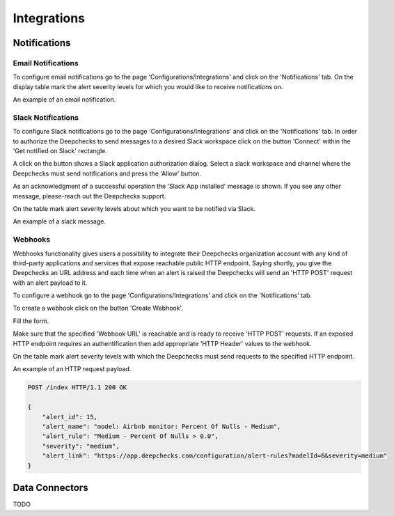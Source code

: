 =============
Integrations
=============


Notifications
=============


Email Notifications
-------------------

To configure email notifications go to the page 'Configurations/Integrations' and click on the 'Notifications' tab.
On the display table mark the alert severity levels for which you would like to receive notifications on.


.. image:: /_static/images/user-guide/user_interface/8.1.1_selection_of_alert_severity_for_email_notifications.png
    :width: 600


An example of an email notification.


.. image:: /_static/images/user-guide/user_interface/8.1.1_example_of_email_notification.png
    :width: 600



Slack Notifications
-------------------

To configure Slack notifications go to the page 'Configurations/Integrations' and click on the 'Notifications' tab.
In order to authorize the Deepchecks to send messages to a desired Slack workspace click on the button 'Connect' within the 'Get notified on Slack' rectangle.


.. image:: /_static/images/user-guide/user_interface/8.1.2_slack_app_installation.png
    :width: 600


A click on the button shows a Slack application authorization dialog. 
Select a slack workspace and channel where the Deepchecks must send notifications and press the 'Allow' button.


.. image:: /_static/images/user-guide/user_interface/8.1.2_slack_app_authorization.png
    :width: 600


As an acknowledgment of a successful operation the 'Slack App installed' message is shown. 
If you see any other message, please-reach out the Deepchecks support.


.. image:: /_static/images/user-guide/user_interface/8.1.2_slack_app_installation_result.png
    :width: 600


On the table mark alert severity levels about which you want to be notified via Slack.


.. image:: /_static/images/user-guide/user_interface/8.1.2_selection_of_alert_severity_for_slack_notifications.png
    :width: 600


An example of a slack message.


.. image:: /_static/images/user-guide/user_interface/8.1.2_example_of_slack_message.png
    :width: 600


Webhooks
--------

Webhooks functionality gives users a possibility to integrate their Deepchecks organization account with any kind of third-party applications and services that expose reachable public HTTP endpoint.
Saying shortly, you give the Deepchecks an URL address and each time when an alert is raised the Deepchecks will send an 'HTTP POST' request with an alert payload to it.

To configure a webhook go to the page 'Configurations/Integrations' and click on the 'Notifications' tab.

To create a webhook click on the button 'Create Webhook'.


.. image:: /_static/images/user-guide/user_interface/8.1.3_webhook_creation.png
    :width: 600


Fill the form.

Make sure that the specified 'Webhook URL' is reachable and is ready to receive 'HTTP POST' requests.
If an exposed HTTP endpoint requires an authentification then add appropriate 'HTTP Header' values to the webhook.


.. image:: /_static/images/user-guide/user_interface/8.1.3_webhook_creation_form.png
    :width: 600


On the table mark alert severity levels with which the Deepchecks must send requests to the specified HTTP endpoint.


.. image:: /_static/images/user-guide/user_interface/8.1.3_selection_of_alert_severity_for_webhook.png
    :width: 600


An example of an HTTP request payload.


.. code-block::

    POST /index HTTP/1.1 200 OK

    {
        "alert_id": 15, 
        "alert_name": "model: Airbnb monitor: Percent Of Nulls - Medium", 
        "alert_rule": "Medium - Percent Of Nulls > 0.0", 
        "severity": "medium",
        "alert_link": "https://app.deepchecks.com/configuration/alert-rules?modelId=6&severity=medium"
    }



Data Connectors
===============

TODO
